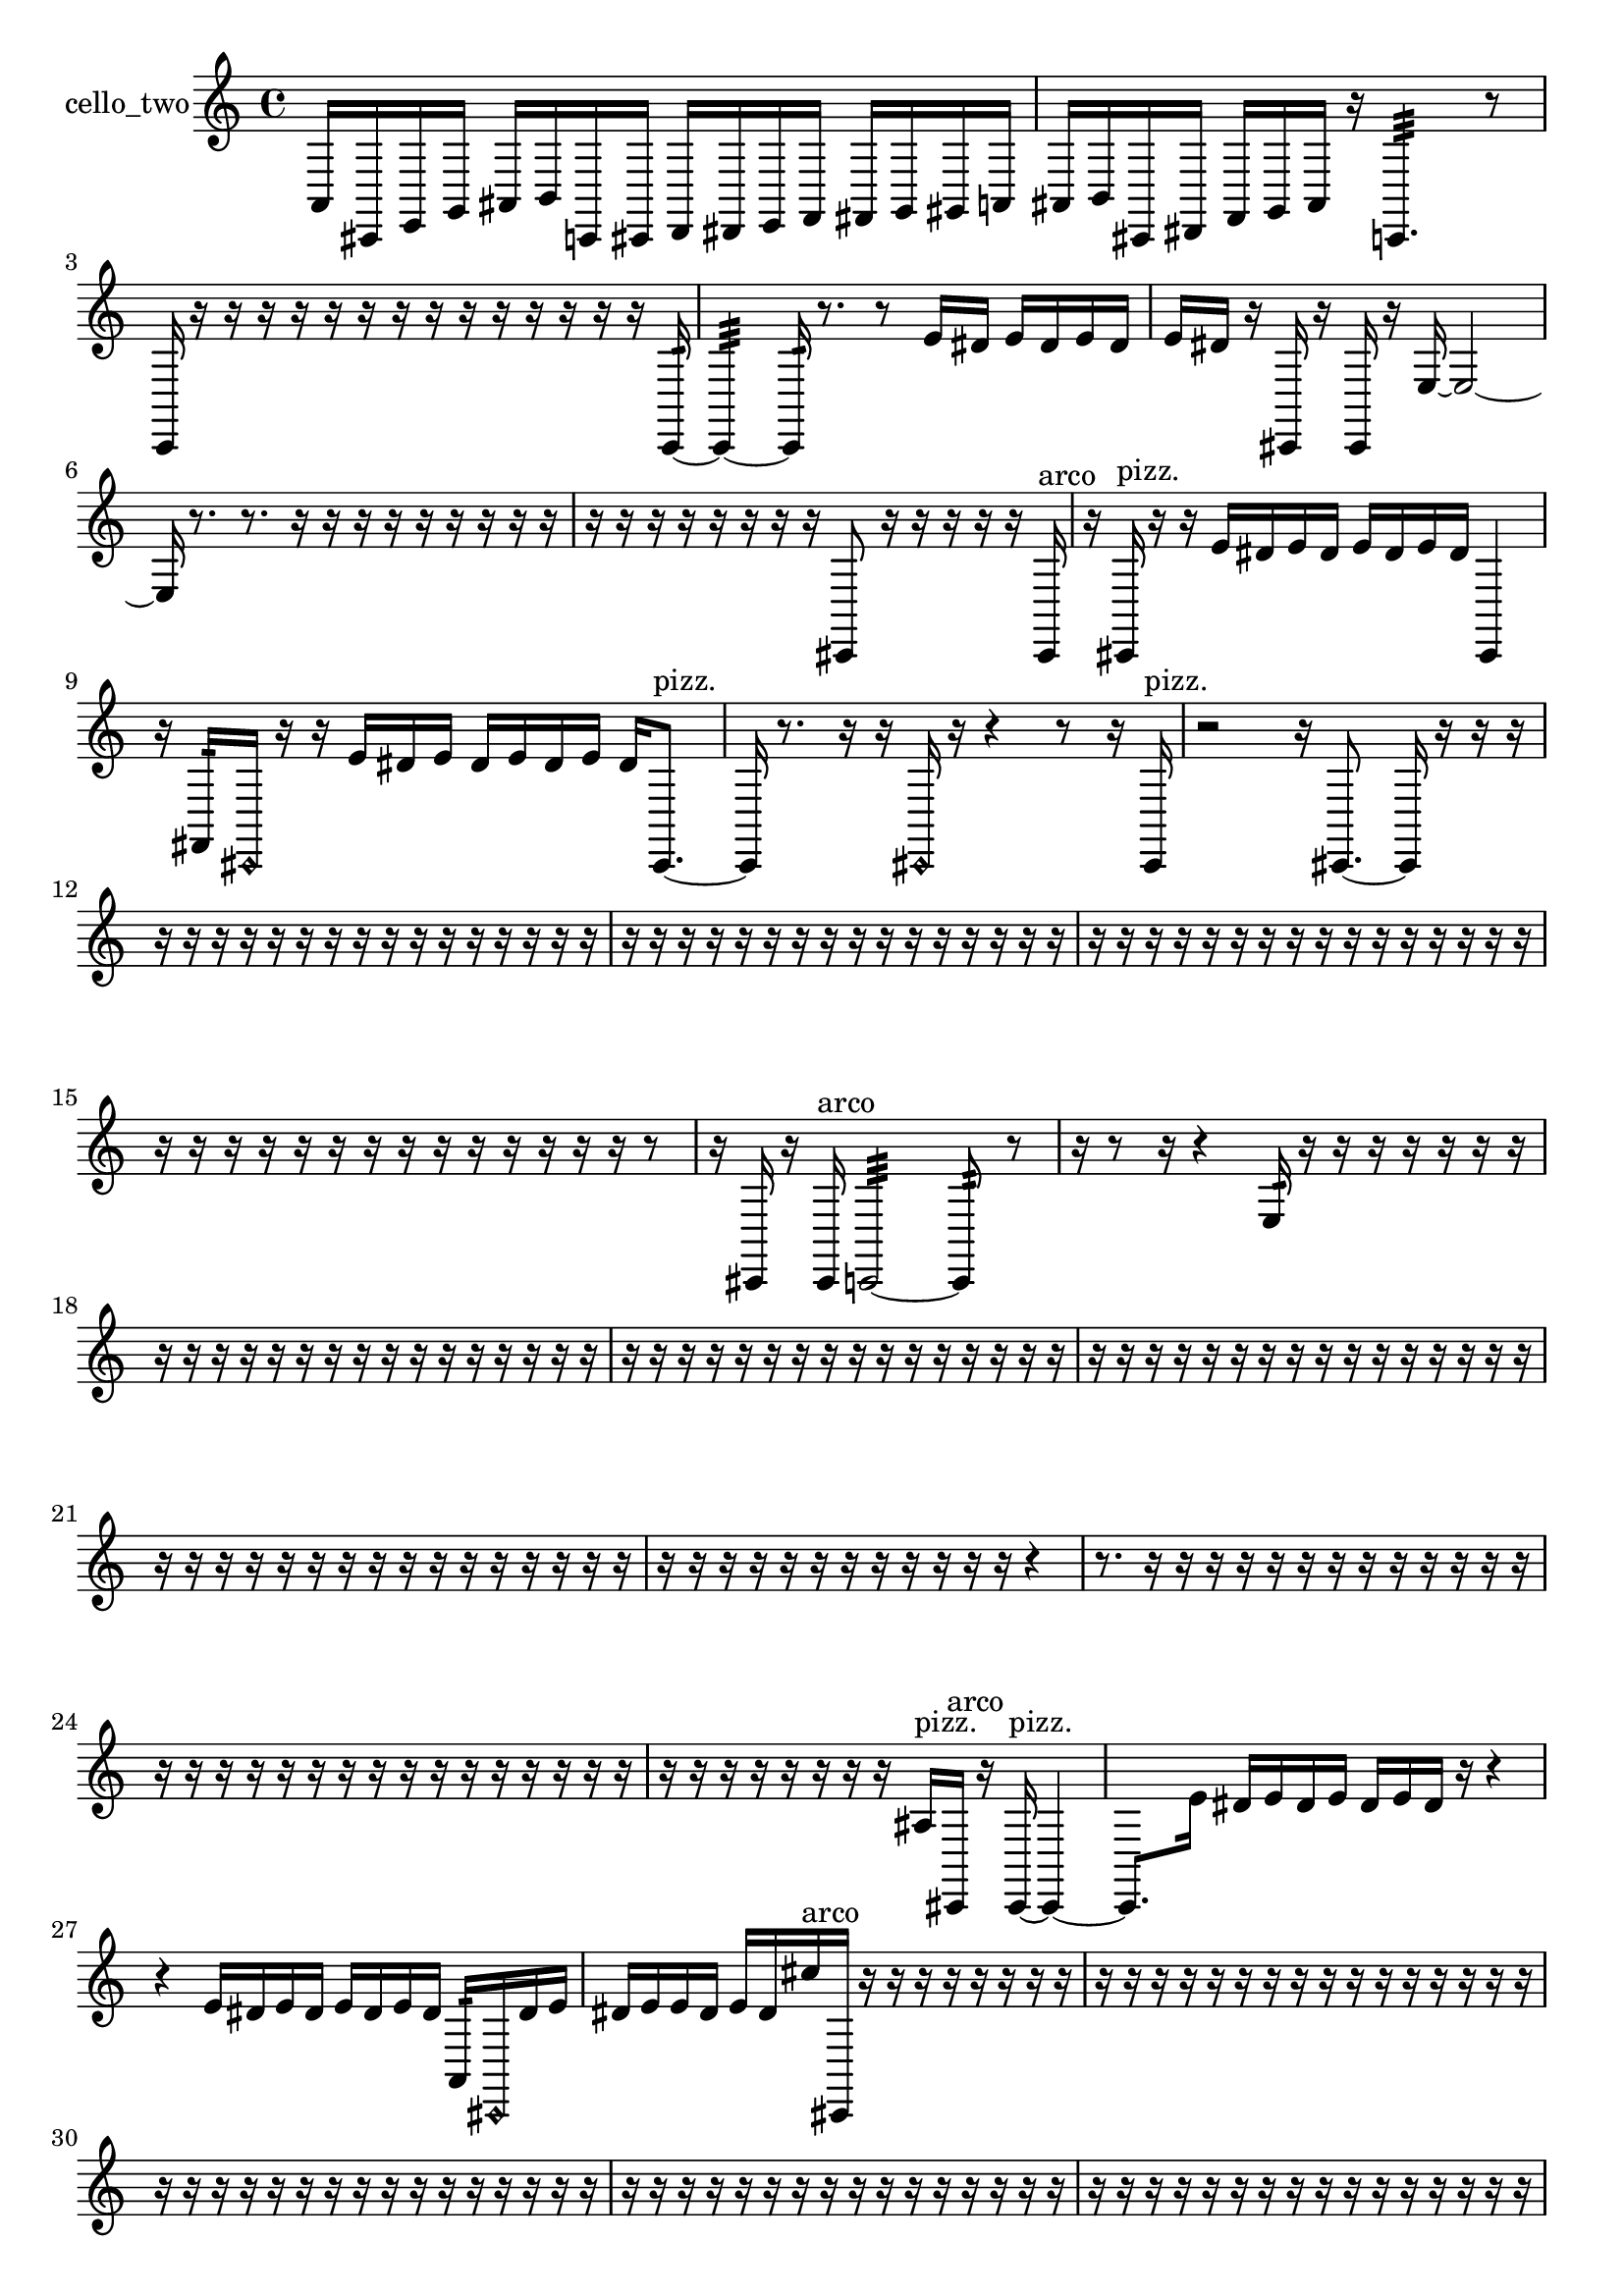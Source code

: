 % [notes] external for Pure Data
% development-version July 14, 2014 
% by Jaime E. Oliver La Rosa
% la.rosa@nyu.edu
% @ the Waverly Labs in NYU MUSIC FAS
% Open this file with Lilypond
% more information is available at lilypond.org
% Released under the GNU General Public License.

% HEADERS

glissandoSkipOn = {
  \override NoteColumn.glissando-skip = ##t
  \hide NoteHead
  \hide Accidental
  \hide Tie
  \override NoteHead.no-ledgers = ##t
}

glissandoSkipOff = {
  \revert NoteColumn.glissando-skip
  \undo \hide NoteHead
  \undo \hide Tie
  \undo \hide Accidental
  \revert NoteHead.no-ledgers
}
cello_two_part = {

  \time 4/4

  \clef treble 
  % ________________________________________bar 1 :
  a,16  cis,16  e,16  g,16 
  ais,16  b,16  c,16  cis,16 
  d,16  dis,16  e,16  f,16 
  fis,16  g,16  gis,16  a,16  |
  % ________________________________________bar 2 :
  ais,16  b,16  cis,16  dis,16 
  f,16  g,16  ais,16  r16 
  c,4.:32 
  r8  |
  % ________________________________________bar 3 :
  c,16  r16  r16  r16 
  r16  r16  r16  r16 
  r16  r16  r16  r16 
  r16  r16  r16  c,16:32~  |
  % ________________________________________bar 4 :
  c,4:32~ 
  c,16:32  r8. 
  r8  e'16  dis'16 
  e'16  dis'16  e'16  dis'16  |
  % ________________________________________bar 5 :
  e'16  dis'16  r16  cis,16 
  r16  cis,16  r16  e16~ 
  e2~  |
  % ________________________________________bar 6 :
  e16  r8. 
  r8.  r16 
  r16  r16  r16  r16 
  r16  r16  r16  r16  |
  % ________________________________________bar 7 :
  r16  r16  r16  r16 
  r16  r16  r16  r16 
  cis,8  r16  r16 
  r16  r16  r16  cis,16^\markup {arco }  |
  % ________________________________________bar 8 :
  r16  cis,16^\markup {pizz. }  r16  r16 
  e'16  dis'16  e'16  dis'16 
  e'16  dis'16  e'16  dis'16 
  cis,4  |
  % ________________________________________bar 9 :
  r16  fis,16:32  \once \override NoteHead.style = #'harmonic cis,16  r16 
  r16  e'16  dis'16  e'16 
  dis'16  e'16  dis'16  e'16 
  dis'16  cis,8.~^\markup {pizz. }  |
  % ________________________________________bar 10 :
  cis,16  r8. 
  r16  r16  \once \override NoteHead.style = #'harmonic cis,16  r16 
  r4 
  r8  r16  cis,16^\markup {pizz. }  |
  % ________________________________________bar 11 :
  r2 
  r16  cis,8.~ 
  cis,16  r16  r16  r16  |
  % ________________________________________bar 12 :
  r16  r16  r16  r16 
  r16  r16  r16  r16 
  r16  r16  r16  r16 
  r16  r16  r16  r16  |
  % ________________________________________bar 13 :
  r16  r16  r16  r16 
  r16  r16  r16  r16 
  r16  r16  r16  r16 
  r16  r16  r16  r16  |
  % ________________________________________bar 14 :
  r16  r16  r16  r16 
  r16  r16  r16  r16 
  r16  r16  r16  r16 
  r16  r16  r16  r16  |
  % ________________________________________bar 15 :
  r16  r16  r16  r16 
  r16  r16  r16  r16 
  r16  r16  r16  r16 
  r16  r16  r8  |
  % ________________________________________bar 16 :
  r16  cis,16  r16  cis,16^\markup {arco } 
  c,2:32~ 
  c,8:32  r8  |
  % ________________________________________bar 17 :
  r16  r8  r16 
  r4 
  e16:32  r16  r16  r16 
  r16  r16  r16  r16  |
  % ________________________________________bar 18 :
  r16  r16  r16  r16 
  r16  r16  r16  r16 
  r16  r16  r16  r16 
  r16  r16  r16  r16  |
  % ________________________________________bar 19 :
  r16  r16  r16  r16 
  r16  r16  r16  r16 
  r16  r16  r16  r16 
  r16  r16  r16  r16  |
  % ________________________________________bar 20 :
  r16  r16  r16  r16 
  r16  r16  r16  r16 
  r16  r16  r16  r16 
  r16  r16  r16  r16  |
  % ________________________________________bar 21 :
  r16  r16  r16  r16 
  r16  r16  r16  r16 
  r16  r16  r16  r16 
  r16  r16  r16  r16  |
  % ________________________________________bar 22 :
  r16  r16  r16  r16 
  r16  r16  r16  r16 
  r16  r16  r16  r16 
  r4  |
  % ________________________________________bar 23 :
  r8.  r16 
  r16  r16  r16  r16 
  r16  r16  r16  r16 
  r16  r16  r16  r16  |
  % ________________________________________bar 24 :
  r16  r16  r16  r16 
  r16  r16  r16  r16 
  r16  r16  r16  r16 
  r16  r16  r16  r16  |
  % ________________________________________bar 25 :
  r16  r16  r16  r16 
  r16  r16  r16  r16 
  ais16^\markup {pizz. }  cis,16^\markup {arco }  r16  cis,16~^\markup {pizz. } 
  cis,4~  |
  % ________________________________________bar 26 :
  cis,8.  e'16 
  dis'16  e'16  dis'16  e'16 
  dis'16  e'16  dis'16  r16 
  r4  |
  % ________________________________________bar 27 :
  r4 
  e'16  dis'16  e'16  dis'16 
  e'16  dis'16  e'16  dis'16 
  a,16:32  \once \override NoteHead.style = #'harmonic cis,16  dis'16  e'16  |
  % ________________________________________bar 28 :
  dis'16  e'16  e'16  dis'16 
  e'16  dis'16  cis''16^\markup {arco }  cis,16 
  r16  r16  r16  r16 
  r16  r16  r16  r16  |
  % ________________________________________bar 29 :
  r16  r16  r16  r16 
  r16  r16  r16  r16 
  r16  r16  r16  r16 
  r16  r16  r16  r16  |
  % ________________________________________bar 30 :
  r16  r16  r16  r16 
  r16  r16  r16  r16 
  r16  r16  r16  r16 
  r16  r16  r16  r16  |
  % ________________________________________bar 31 :
  r16  r16  r16  r16 
  r16  r16  r16  r16 
  r16  r16  r16  r16 
  r16  r16  r16  r16  |
  % ________________________________________bar 32 :
  r16  r16  r16  r16 
  r16  r16  r16  r16 
  r16  r16  r16  r16 
  r16  r16  r16  r16  |
  % ________________________________________bar 33 :
  r16  r16  r16  r16 
  r16  r16  r16  r16 
  r16  r16  r16  r16 
  r16  r16  r16  r16  |
  % ________________________________________bar 34 :
  r16  r16  r16  r16 
  r16  r16  r16  r16 
  r16  r16  r16  r16 
  r16  r16  r16  r16  |
  % ________________________________________bar 35 :
  r16  r16  r16  r16 
  r16  r16  r16  r16 
  r16  r16  r16  r16 
  r16  r16  r16  r16  |
  % ________________________________________bar 36 :
  r16  r16  r16  r16 
  r16  r16  r16  r16 
  r16  r16  r16  r16 
  r16  r16  r16  r16  |
  % ________________________________________bar 37 :
  r16  r16  r16  r16 
  r16  r16  r16  r16 
  r16  r16  r16  r16 
  r16  r16  r16  r16  |
  % ________________________________________bar 38 :
  r16  r16  r16  r16 
  r16  r16  r16  r16 
  r16  r16  r16  r16 
  r16  r16  r16  r16  |
  % ________________________________________bar 39 :
  r16  r16  r16  r16 
  r16  r16  r16  r16 
  r16  r16  r16  r16 
  r16  r16  r16  r16  |
  % ________________________________________bar 40 :
  r16  r16  r16  r16 
  r16  r16  c,16^\markup {legato }  d,16 
  e,16  fis,16  gis,16  ais,16 
  c,16  d,16  e,16  g,16  |
  % ________________________________________bar 41 :
  ais,16  cis,16  e,16  g,16 
  ais,16  b,16  r16  r16 
  r16  r16  r16  r16 
  r16  r16  r16  r16  |
  % ________________________________________bar 42 :
  r16  r16  r16  r16 
  r16  r16  r16  r16 
  r16  r16  r16  r16 
  r16  r16  r16  r16  |
  % ________________________________________bar 43 :
  r16  r16  r16  r16 
  r16  r16  r16  r16 
  r16  r16  r16  r16 
  r16  r16  r16  r16  |
  % ________________________________________bar 44 :
  r16  r16  r16  r16 
  r16  r16  r16  r16 
  r16  r16  r16  r16 
  r16  r16  r16  r16  |
  % ________________________________________bar 45 :
  r16  r16  r16  r16 
  r16  r16  r16  r16 
  r16  r16  r16  r16 
  r16  r16  r16  r16  |
  % ________________________________________bar 46 :
  r16  r16  r16  r16 
  r16  r16  r16  r16 
  r16  r16  r16  r16 
  r16  r16  r16  r16  |
  % ________________________________________bar 47 :
  r16  r16  r16  r16 
  r16  r16  r16  r16 
  c,4.:32~ 
  c,16:32  r16  |
  % ________________________________________bar 48 :
  r4 
  r16  c,16^\markup {pizz. }  r16  r16 
  r16  r16  r16  r16 
  r16  r16  r16  r16  |
  % ________________________________________bar 49 :
  r16  r16  r16  r16 
  r16  r16  r16  r16 
  r16  r16  r16  r16 
  r16  r16  r16  r16  |
  % ________________________________________bar 50 :
  r16  r16  r16  r16 
  r16  r16  r16  r16 
  r16  r16  r16  r16 
  r16  r16  r16  r16  |
  % ________________________________________bar 51 :
  r16  r16  r16  r16 
  r16  r16  r16  r16 
  r16  r16  r16  r16 
  r16  r16  r16  r16  |
  % ________________________________________bar 52 :
  r16  r16  r16  r16 
  r16  r16  r16  r16 
  r16  r16  r16  r16 
  r16  r16  r16  r16  |
  % ________________________________________bar 53 :
  r16  r16  r16  r16 
  r16  r16  r16  r16 
  r16  r16  r16  r16 
  r16  r16  r16  r16  |
  % ________________________________________bar 54 :
  r16  r16  r16  r16 
  r16  r16  r16  r16 
  r16  r16  r16  r16 
  r16  r16  r16  r16  |
  % ________________________________________bar 55 :
  r16  r16  r16  r16 
  r16  r16  r16  r16 
  r16  r16  r16  r16 
  r16  r16  r16  r16  |
  % ________________________________________bar 56 :
  r16  r16  r16  r16 
  r16  r16  r16  r16 
  r16  r16  r16  r16 
  r16  r16  r16  e'16  |
  % ________________________________________bar 57 :
  dis'16  e'16  dis'16  e'16 
  dis'16  e'16  dis'16  r16 
  e2:32  |
  % ________________________________________bar 58 :
  d,16  f,16\p  g,16  a,16 
  b,16  cis,16  dis,16  f,16 
  fis,16  ais,16  b,16  c,16 
  dis,16  fis,16  ais,16  c,16  |
  % ________________________________________bar 59 :
  cis,16  d,16  dis,16  e,16 
  f,16  fis,16  g,16  r16 
  r4 
  cis,4  |
  % ________________________________________bar 60 :
  e'16  dis'16  e'16  dis'16 
  e'16  dis'16  e'16  dis'16 
  r16  cis,8.~ 
  cis,8  c,8:32~  |
  % ________________________________________bar 61 :
  c,4:32~ 
  c,16:32  r8. 
  r8.  cis,16 
  r4  |
  % ________________________________________bar 62 :
  r16  gis,16  a,16  ais,16 
  b,16  c,16  e,16  gis,16 
  c,16  e,16  gis,16  c,16 
  e,16  gis,16  c,16  e,16  |
  % ________________________________________bar 63 :
  gis,16  a,16  ais,16  cis,16 
  e,16  g,16  ais,16  cis,16 
  r2  |
  % ________________________________________bar 64 :
  r8  r8 
  r4 
  r8.  cis,16~ 
  cis,4  |
  % ________________________________________bar 65 :
  r16  r8. 
  r8.  c,16:32 
  r16  r16  r16  r16 
  r16  r16  r16  r16  |
  % ________________________________________bar 66 :
  r16  r16  r16  r16 
  r16  c,8.~ 
  c,8.  r16 
  r16  r16  r16  r16  |
  % ________________________________________bar 67 :
  r16  r16  r16  r16 
  r16  r16  r16  r16 
  r16  r16  r16  r16 
  r16  r16  r16  r16  |
  % ________________________________________bar 68 :
  r16  r16  r16  r16 
  r16  r16  r16  r16 
  r16  r16  r16  r16 
  r16  r16  r16  r16  |
  % ________________________________________bar 69 :
  r16  r16  r16  r16 
  r16  r16  r16  r16 
  r16  r16  r16  r16 
  r16  r16  r16  r16  |
  % ________________________________________bar 70 :
  r16  r16  r16  r16 
  r16  r16  r16  r16 
  r16  r16  r16  r16 
  r16  r16  r16  r16  |
  % ________________________________________bar 71 :
  r16  r16  r16  r16 
  r16  r16  r16  r16 
  r16  r16  r16  r16 
  r16  r16  r16  r16  |
  % ________________________________________bar 72 :
  r16  r16  r16  r16 
  r16  r16  r16  r16 
  r16  r16  r16  r16 
  r4  |
  % ________________________________________bar 73 :
  r8.  cis,16^\markup {arco } 
  r16  cis,8.~ 
  cis,4~ 
  cis,16  r16  r16  r16  |
  % ________________________________________bar 74 :
  r16  r16  r16  r16 
  r16  r16  r16  r16 
  r16  r16  r16  r16 
  r16  r16  r16  r16  |
  % ________________________________________bar 75 :
  r16  r16  r16  r16 
  r16  r16  r16  r16 
  r16  r16  r16  r16 
  r16  r16  r16  r16  |
  % ________________________________________bar 76 :
  r16  r16  r16  r16 
  r16  r16  r16  r16 
  r16  r16  r16  r16 
  r16  r16  r16  r16  |
  % ________________________________________bar 77 :
  r16  r16  r16  r16 
  r16  r16  r16  r16 
  e'16  dis'16  e'16  dis'16 
  e'16  dis'16  e'16  dis'16  |
  % ________________________________________bar 78 :
  r16  r8. 
  r4 
  r8  r8 
  r4  |
  % ________________________________________bar 79 :
  r8.  e,16^\markup {legato } 
  fis,16  gis,16  ais,16  c,16 
  d,16  gis,16  d,16  gis,16 
  c,16:32  r8  r16  |
  % ________________________________________bar 80 :
  r16  d,16  cis,16  cis,16 
  c,16  c,16  cis,16  cis,16\mf 
  cis,16  e,16  fis,16  f,16 
  f,16  d,16  g,16  e,16  |
  % ________________________________________bar 81 :
  cis,16  r8. 
  r4 
  r16  cis,8.~^\markup {pizz. } 
  cis,4  |
  % ________________________________________bar 82 :
  r4 
  r8  r8 
  r4 
  r8.  \once \override NoteHead.style = #'harmonic cis,16~  |
  % ________________________________________bar 83 :
  \once \override NoteHead.style = #'harmonic cis,8.  r16 
  r16  r16  r16  r16 
  r16  r16  r16  r16 
  r16  r16  r16  r16  |
  % ________________________________________bar 84 :
  r16  r16  r16  r16 
  r16  r16  r16  r16 
  r16  r16  r16  r16 
  r16  r16  r16  r16  |
  % ________________________________________bar 85 :
  r16  r16  r16  r16 
  r16  r16  r16  r16 
  r16  r16  r16  r16 
  r16  r16  r16  r16  |
  % ________________________________________bar 86 :
  r16  r16  r16  r16 
  r16  r16  r16  r16 
  r16  r16  r16  r16 
  r16  r16  r16  r16  |
  % ________________________________________bar 87 :
  r16  r16  r16  r16 
  r16  r16  r16  r16 
  r16  r16  r16  r16 
  r16  r16  r16  r16  |
  % ________________________________________bar 88 :
  r16  r16  r8 
  r16  r16  r8 
  r4 
  r16  r16  g,16^\markup {pizz. }  r16  |
  % ________________________________________bar 89 :
  r16  cis,8.~^\markup {arco } 
  cis,4~ 
  cis,16  r8. 
  r4  |
  % ________________________________________bar 90 :
  r16  cis,8.~ 
  cis,16  cis,8.~^\markup {pizz. } 
  cis,4~ 
  cis,8.  r16  |
  % ________________________________________bar 91 :
  r16  r8. 
  r8.  r16 
  cis,16^\markup {arco }  r16  cis,16^\markup {pizz. } 
}

\score {
  \new Staff \with { instrumentName = "cello_two" } {
    \new Voice {
      \cello_two_part
    }
  }
  \layout {
    \mergeDifferentlyHeadedOn
    \mergeDifferentlyDottedOn
    \set harmonicDots = ##t
    \override Glissando.thickness = #4
    \set Staff.pedalSustainStyle = #'mixed
    \override TextSpanner.bound-padding = #1.0
    \override TextSpanner.bound-details.right.padding = #1.3
    \override TextSpanner.bound-details.right.stencil-align-dir-y = #CENTER
    \override TextSpanner.bound-details.left.stencil-align-dir-y = #CENTER
    \override TextSpanner.bound-details.right-broken.text = ##f
    \override TextSpanner.bound-details.left-broken.text = ##f
    \override Glissando.minimum-length = #4
    \override Glissando.springs-and-rods = #ly:spanner::set-spacing-rods
    \override Glissando.breakable = ##t
    \override Glissando.after-line-breaking = ##t
    \set baseMoment = #(ly:make-moment 1/8)
    \set beatStructure = 2,2,2,2
    #(set-default-paper-size "a4")
  }
  \midi { }
}

\version "2.19.49"
% notes Pd External version testing 

